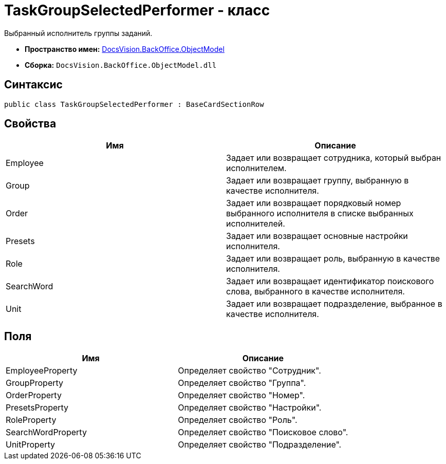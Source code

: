 = TaskGroupSelectedPerformer - класс

Выбранный исполнитель группы заданий.

* *Пространство имен:* xref:api/DocsVision/Platform/ObjectModel/ObjectModel_NS.adoc[DocsVision.BackOffice.ObjectModel]
* *Сборка:* `DocsVision.BackOffice.ObjectModel.dll`

== Синтаксис

[source,csharp]
----
public class TaskGroupSelectedPerformer : BaseCardSectionRow
----

== Свойства

[cols=",",options="header"]
|===
|Имя |Описание
|Employee |Задает или возвращает сотрудника, который выбран исполнителем.
|Group |Задает или возвращает группу, выбранную в качестве исполнителя.
|Order |Задает или возвращает порядковый номер выбранного исполнителя в списке выбранных исполнителей.
|Presets |Задает или возвращает основные настройки исполнителя.
|Role |Задает или возвращает роль, выбранную в качестве исполнителя.
|SearchWord |Задает или возвращает идентификатор поискового слова, выбранного в качестве исполнителя.
|Unit |Задает или возвращает подразделение, выбранное в качестве исполнителя.
|===

== Поля

[cols=",",options="header"]
|===
|Имя |Описание
|EmployeeProperty |Определяет свойство "Сотрудник".
|GroupProperty |Определяет свойство "Группа".
|OrderProperty |Определяет свойство "Номер".
|PresetsProperty |Определяет свойство "Настройки".
|RoleProperty |Определяет свойство "Роль".
|SearchWordProperty |Определяет свойство "Поисковое слово".
|UnitProperty |Определяет свойство "Подразделение".
|===
